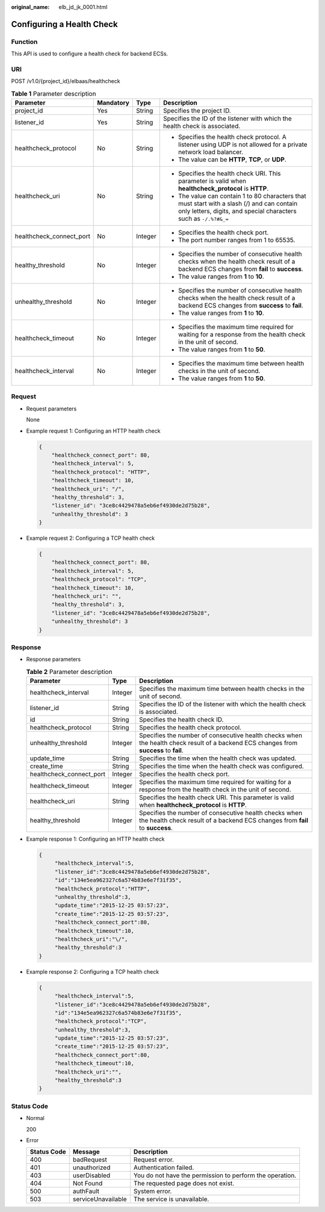 :original_name: elb_jd_jk_0001.html

.. _elb_jd_jk_0001:

Configuring a Health Check
==========================

Function
--------

This API is used to configure a health check for backend ECSs.

URI
---

POST /v1.0/{project_id}/elbaas/healthcheck

.. table:: **Table 1** Parameter description

   +--------------------------+-----------------+-----------------+-----------------------------------------------------------------------------------------------------------------------------------------------------------------+
   | Parameter                | Mandatory       | Type            | Description                                                                                                                                                     |
   +==========================+=================+=================+=================================================================================================================================================================+
   | project_id               | Yes             | String          | Specifies the project ID.                                                                                                                                       |
   +--------------------------+-----------------+-----------------+-----------------------------------------------------------------------------------------------------------------------------------------------------------------+
   | listener_id              | Yes             | String          | Specifies the ID of the listener with which the health check is associated.                                                                                     |
   +--------------------------+-----------------+-----------------+-----------------------------------------------------------------------------------------------------------------------------------------------------------------+
   | healthcheck_protocol     | No              | String          | -  Specifies the health check protocol. A listener using UDP is not allowed for a private network load balancer.                                                |
   |                          |                 |                 | -  The value can be **HTTP**, **TCP**, or **UDP**.                                                                                                              |
   +--------------------------+-----------------+-----------------+-----------------------------------------------------------------------------------------------------------------------------------------------------------------+
   | healthcheck_uri          | No              | String          | -  Specifies the health check URI. This parameter is valid when **healthcheck_protocol** is **HTTP**.                                                           |
   |                          |                 |                 | -  The value can contain 1 to 80 characters that must start with a slash (/) and can contain only letters, digits, and special characters such as ``-/.%?#&_=`` |
   +--------------------------+-----------------+-----------------+-----------------------------------------------------------------------------------------------------------------------------------------------------------------+
   | healthcheck_connect_port | No              | Integer         | -  Specifies the health check port.                                                                                                                             |
   |                          |                 |                 | -  The port number ranges from 1 to 65535.                                                                                                                      |
   +--------------------------+-----------------+-----------------+-----------------------------------------------------------------------------------------------------------------------------------------------------------------+
   | healthy_threshold        | No              | Integer         | -  Specifies the number of consecutive health checks when the health check result of a backend ECS changes from **fail** to **success**.                        |
   |                          |                 |                 | -  The value ranges from **1** to **10**.                                                                                                                       |
   +--------------------------+-----------------+-----------------+-----------------------------------------------------------------------------------------------------------------------------------------------------------------+
   | unhealthy_threshold      | No              | Integer         | -  Specifies the number of consecutive health checks when the health check result of a backend ECS changes from **success** to **fail**.                        |
   |                          |                 |                 | -  The value ranges from **1** to **10**.                                                                                                                       |
   +--------------------------+-----------------+-----------------+-----------------------------------------------------------------------------------------------------------------------------------------------------------------+
   | healthcheck_timeout      | No              | Integer         | -  Specifies the maximum time required for waiting for a response from the health check in the unit of second.                                                  |
   |                          |                 |                 | -  The value ranges from **1** to **50**.                                                                                                                       |
   +--------------------------+-----------------+-----------------+-----------------------------------------------------------------------------------------------------------------------------------------------------------------+
   | healthcheck_interval     | No              | Integer         | -  Specifies the maximum time between health checks in the unit of second.                                                                                      |
   |                          |                 |                 | -  The value ranges from **1** to **50**.                                                                                                                       |
   +--------------------------+-----------------+-----------------+-----------------------------------------------------------------------------------------------------------------------------------------------------------------+

Request
-------

-  Request parameters

   None

-  Example request 1: Configuring an HTTP health check

   .. code-block::

      {
          "healthcheck_connect_port": 80,
          "healthcheck_interval": 5,
          "healthcheck_protocol": "HTTP",
          "healthcheck_timeout": 10,
          "healthcheck_uri": "/",
          "healthy_threshold": 3,
          "listener_id": "3ce8c4429478a5eb6ef4930de2d75b28",
          "unhealthy_threshold": 3
      }

-  Example request 2: Configuring a TCP health check

   .. code-block::

      {
          "healthcheck_connect_port": 80,
          "healthcheck_interval": 5,
          "healthcheck_protocol": "TCP",
          "healthcheck_timeout": 10,
          "healthcheck_uri": "",
          "healthy_threshold": 3,
          "listener_id": "3ce8c4429478a5eb6ef4930de2d75b28",
          "unhealthy_threshold": 3
      }

Response
--------

-  Response parameters

   .. table:: **Table 2** Parameter description

      +--------------------------+---------+---------------------------------------------------------------------------------------------------------------------------------------+
      | Parameter                | Type    | Description                                                                                                                           |
      +==========================+=========+=======================================================================================================================================+
      | healthcheck_interval     | Integer | Specifies the maximum time between health checks in the unit of second.                                                               |
      +--------------------------+---------+---------------------------------------------------------------------------------------------------------------------------------------+
      | listener_id              | String  | Specifies the ID of the listener with which the health check is associated.                                                           |
      +--------------------------+---------+---------------------------------------------------------------------------------------------------------------------------------------+
      | id                       | String  | Specifies the health check ID.                                                                                                        |
      +--------------------------+---------+---------------------------------------------------------------------------------------------------------------------------------------+
      | healthcheck_protocol     | String  | Specifies the health check protocol.                                                                                                  |
      +--------------------------+---------+---------------------------------------------------------------------------------------------------------------------------------------+
      | unhealthy_threshold      | Integer | Specifies the number of consecutive health checks when the health check result of a backend ECS changes from **success** to **fail**. |
      +--------------------------+---------+---------------------------------------------------------------------------------------------------------------------------------------+
      | update_time              | String  | Specifies the time when the health check was updated.                                                                                 |
      +--------------------------+---------+---------------------------------------------------------------------------------------------------------------------------------------+
      | create_time              | String  | Specifies the time when the health check was configured.                                                                              |
      +--------------------------+---------+---------------------------------------------------------------------------------------------------------------------------------------+
      | healthcheck_connect_port | Integer | Specifies the health check port.                                                                                                      |
      +--------------------------+---------+---------------------------------------------------------------------------------------------------------------------------------------+
      | healthcheck_timeout      | Integer | Specifies the maximum time required for waiting for a response from the health check in the unit of second.                           |
      +--------------------------+---------+---------------------------------------------------------------------------------------------------------------------------------------+
      | healthcheck_uri          | String  | Specifies the health check URI. This parameter is valid when **healthcheck_protocol** is **HTTP**.                                    |
      +--------------------------+---------+---------------------------------------------------------------------------------------------------------------------------------------+
      | healthy_threshold        | Integer | Specifies the number of consecutive health checks when the health check result of a backend ECS changes from **fail** to **success**. |
      +--------------------------+---------+---------------------------------------------------------------------------------------------------------------------------------------+

-  Example response 1: Configuring an HTTP health check

   .. code-block::

      {
           "healthcheck_interval":5,
           "listener_id":"3ce8c4429478a5eb6ef4930de2d75b28",
           "id":"134e5ea962327c6a574b83e6e7f31f35",
           "healthcheck_protocol":"HTTP",
           "unhealthy_threshold":3,
           "update_time":"2015-12-25 03:57:23",
           "create_time":"2015-12-25 03:57:23",
           "healthcheck_connect_port":80,
           "healthcheck_timeout":10,
           "healthcheck_uri":"\/",
           "healthy_threshold":3
      }

-  Example response 2: Configuring a TCP health check

   .. code-block::

      {
           "healthcheck_interval":5,
           "listener_id":"3ce8c4429478a5eb6ef4930de2d75b28",
           "id":"134e5ea962327c6a574b83e6e7f31f35",
           "healthcheck_protocol":"TCP",
           "unhealthy_threshold":3,
           "update_time":"2015-12-25 03:57:23",
           "create_time":"2015-12-25 03:57:23",
           "healthcheck_connect_port":80,
           "healthcheck_timeout":10,
           "healthcheck_uri":"",
           "healthy_threshold":3
      }

Status Code
-----------

-  Normal

   200

-  Error

   +-------------+--------------------+----------------------------------------------------------+
   | Status Code | Message            | Description                                              |
   +=============+====================+==========================================================+
   | 400         | badRequest         | Request error.                                           |
   +-------------+--------------------+----------------------------------------------------------+
   | 401         | unauthorized       | Authentication failed.                                   |
   +-------------+--------------------+----------------------------------------------------------+
   | 403         | userDisabled       | You do not have the permission to perform the operation. |
   +-------------+--------------------+----------------------------------------------------------+
   | 404         | Not Found          | The requested page does not exist.                       |
   +-------------+--------------------+----------------------------------------------------------+
   | 500         | authFault          | System error.                                            |
   +-------------+--------------------+----------------------------------------------------------+
   | 503         | serviceUnavailable | The service is unavailable.                              |
   +-------------+--------------------+----------------------------------------------------------+

